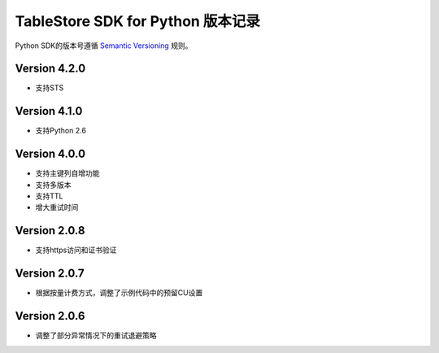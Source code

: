 TableStore SDK for Python 版本记录
===========================

Python SDK的版本号遵循 `Semantic Versioning <http://semver.org/>`_ 规则。

Version 4.2.0
-------------

- 支持STS

Version 4.1.0
-------------

- 支持Python 2.6

Version 4.0.0
-------------

- 支持主键列自增功能
- 支持多版本
- 支持TTL
- 增大重试时间

Version 2.0.8
-------------

- 支持https访问和证书验证

Version 2.0.7
-------------

- 根据按量计费方式，调整了示例代码中的预留CU设置 

Version 2.0.6
-------------

- 调整了部分异常情况下的重试退避策略

